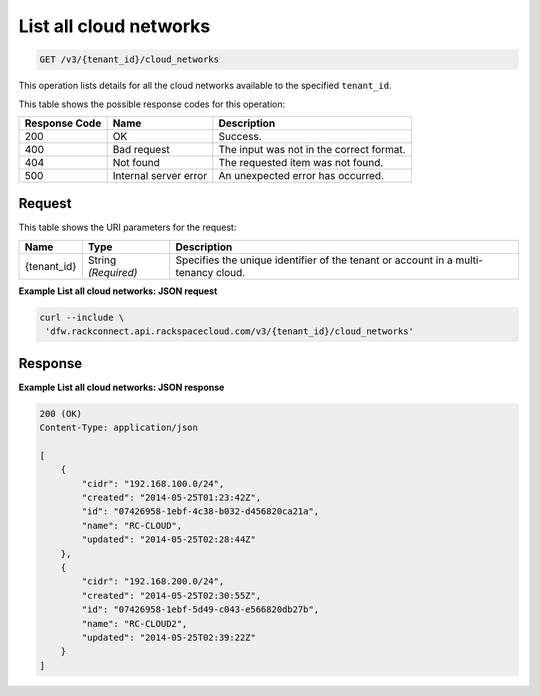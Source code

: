 .. _get-list-all-cloud-networks-v3-networks:

List all cloud networks
^^^^^^^^^^^^^^^^^^^^^^^

.. code::

    GET /v3/{tenant_id}/cloud_networks

This operation lists details for all the cloud networks available to the specified ``tenant_id``.

This table shows the possible response codes for this operation:

+--------------------------+-------------------------+-------------------------+
|Response Code             |Name                     |Description              |
+==========================+=========================+=========================+
|200                       |OK                       |Success.                 |
+--------------------------+-------------------------+-------------------------+
|400                       |Bad request              |The input was not in the |
|                          |                         |correct format.          |
+--------------------------+-------------------------+-------------------------+
|404                       |Not found                |The requested item was   |
|                          |                         |not found.               |
+--------------------------+-------------------------+-------------------------+
|500                       |Internal server error    |An unexpected error has  |
|                          |                         |occurred.                |
+--------------------------+-------------------------+-------------------------+


Request
"""""""

This table shows the URI parameters for the request:

+--------------------------+-------------------------+-------------------------+
|Name                      |Type                     |Description              |
+==========================+=========================+=========================+
|{tenant_id}               |String *(Required)*      |Specifies the unique     |
|                          |                         |identifier of the tenant |
|                          |                         |or account in a multi-   |
|                          |                         |tenancy cloud.           |
+--------------------------+-------------------------+-------------------------+

**Example List all cloud networks: JSON request**

.. code::

   curl --include \
    'dfw.rackconnect.api.rackspacecloud.com/v3/{tenant_id}/cloud_networks'

Response
""""""""

**Example List all cloud networks: JSON response**

.. code::

   200 (OK)
   Content-Type: application/json

   [
       {
           "cidr": "192.168.100.0/24",
           "created": "2014-05-25T01:23:42Z",
           "id": "07426958-1ebf-4c38-b032-d456820ca21a",
           "name": "RC-CLOUD",
           "updated": "2014-05-25T02:28:44Z"
       },
       {
           "cidr": "192.168.200.0/24",
           "created": "2014-05-25T02:30:55Z",
           "id": "07426958-1ebf-5d49-c043-e566820db27b",
           "name": "RC-CLOUD2",
           "updated": "2014-05-25T02:39:22Z"
       }
   ]
